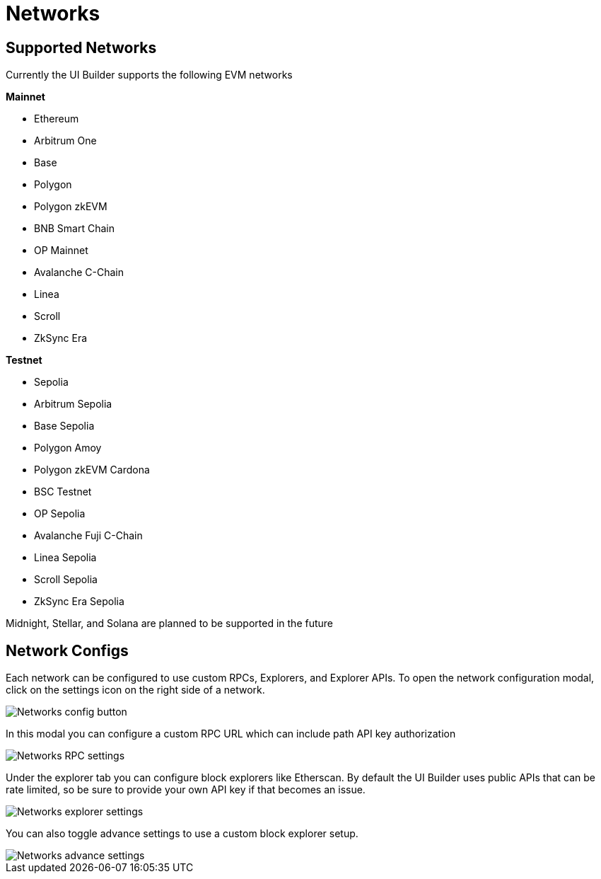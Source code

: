= Networks

== Supported Networks

Currently the UI Builder supports the following EVM networks

*Mainnet*

* Ethereum
* Arbitrum One
* Base
* Polygon
* Polygon zkEVM
* BNB Smart Chain
* OP Mainnet
* Avalanche C-Chain
* Linea
* Scroll
* ZkSync Era

*Testnet*

* Sepolia
* Arbitrum Sepolia
* Base Sepolia
* Polygon Amoy
* Polygon zkEVM Cardona
* BSC Testnet
* OP Sepolia
* Avalanche Fuji C-Chain
* Linea Sepolia
* Scroll Sepolia
* ZkSync Era Sepolia

Midnight, Stellar, and Solana are planned to be supported in the future

== Network Configs

Each network can be configured to use custom RPCs, Explorers, and Explorer APIs. To open the network configuration modal, click on the settings icon on the right side of a network.

image::networks-config-button.png[Networks config button]

In this modal you can configure a custom RPC URL which can include path API key authorization

image::networks-rpc-settings.png[Networks RPC settings]

Under the explorer tab you can configure block explorers like Etherscan. By default the UI Builder uses public APIs that can be rate limited, so be sure to provide your own API key if that becomes an issue.

image::networks-explorer-settings.png[Networks explorer settings]

You can also toggle advance settings to use a custom block explorer setup.

image::networks-advance-settings.png[Networks advance settings]

